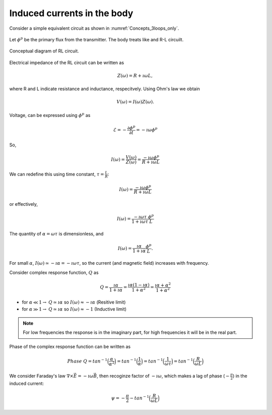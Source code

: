 .. _induced_currents_body:

Induced currents in the body
============================

Consider a simple equivalent circuit as shown in :numref:`Concepts_3loops_only`.

.. figure:: ./figures/Concepts_3loops_only.png
   :align: center
   :scale: 60%
   :name: Concepts_3loops_only

Let :math:`\phi^{p}` be the primary flux from the transmitter. The body treats like and R-L circuilt.

.. figure:: ./figures/RLcircuit.png
   :align: center
   :scale: 60%
   :name: RLcircuit

   Conceptual diagram of RL circuit.

Electrical impedance of the RL circuit can be written as

.. math::
	Z(\omega) = R + \imath \omega L,

where R and L indicate resistance and inductance, respecitvely.
Using Ohm's law we obtain

.. math::
	V(\omega) = I(\omega) Z(\omega).

Voltage, can be expressed using :math:`\phi^{p}` as

.. math::
	\mathcal{E} = -\frac{\partial \phi^p}{\partial t} = -\imath \omega \phi^p

So,

.. math::
	I(\omega) = \frac{V(\omega)}{Z(\omega)} = \frac{-\imath\omega \phi^p}{R+\imath \omega L}

We can redefine this using time constant, :math:`\tau = \frac{L}{R}`:

.. math::
	I(\omega) = \frac{-\imath\omega \phi^p}{R+\imath \omega L}

or effectively,

.. math::
	I(\omega) = \frac{-\imath\omega \tau}{1+\imath \omega \tau} \frac{\phi^p}{L}

The quantity of :math:`\alpha = \omega \tau` is dimensionless, and

.. math::
	I(\omega) = \frac{\imath \alpha}{1+\imath\alpha}\frac{\phi^p}{L}.

For small :math:`\alpha`, :math:`I(\omega) \simeq -\imath \alpha = -\imath \omega \tau`, so the current (and magnetic field) increases with frequency.

Consider complex response function, :math:`Q` as

.. math::
	Q = \frac{\imath \alpha}{1+\imath\alpha}
	= \frac{\imath \alpha(1-\imath\alpha)}{1+\alpha^2}
	= \frac{\imath \alpha +\alpha^2}{1+\alpha^2}

- for :math:`\alpha \ll 1\rightarrow` :math:`Q\simeq\imath\alpha` so :math:`I(\omega) \approx -\imath \alpha` (Resitive limit)
- for :math:`\alpha \gg 1\rightarrow` :math:`Q\simeq\imath\alpha` so :math:`I(\omega) \approx -1` (Inductive limit)

.. note::
	For low frequencies the response is in the imaginary part, for high frequencies it will be in the real part.

.. todo::
	Make interative phasor diagram ...

Phase of the complex response function can be written as

.. math::
	Phase \ Q = tan^{-1}\Big(\frac{\alpha}{\alpha^2}\Big)
	= tan^{-1}\Big(\frac{1}{\alpha}\Big)
	= tan^{-1}\Big(\frac{1}{\omega\tau}\Big)
	= tan^{-1}\Big(\frac{R}{\omega L}\Big)

We consider Faraday's law :math:`\nabla \times \vec{E} = -\imath\omega\vec{B}`, then recoginze factor of :math:`-\imath\omega`, which makes a lag of phase (:math:`-\frac{\pi}{2}`) in the induced current:

.. math::
	\psi = -\frac{\pi}{2} - tan^{-1}\Big(\frac{R}{\omega L}\Big)




